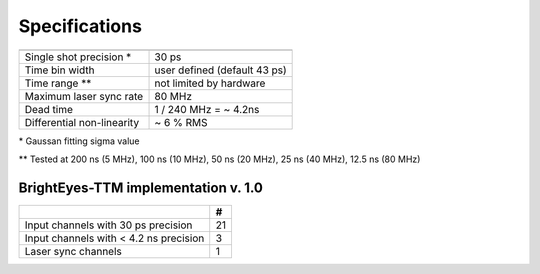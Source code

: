 Specifications
--------------


.. list-table::
   :header-rows: 1

   * - 
     - 
   * - Single shot precision \*

     - 30 ps
   * - Time bin width
     - user defined (default 43 ps)
   * - Time range \**
     - not limited by hardware
   * - Maximum laser sync rate
     - 80 MHz
   * - Dead time
     - 1 / 240 MHz = ~ 4.2ns
   * - Differential non-linearity
     - ~ 6 % RMS


\* Gaussan fitting sigma value

\** Tested at 200 ns (5 MHz), 100 ns (10 MHz), 50 ns (20 MHz), 25 ns (40 MHz), 12.5 ns (80 MHz) 

BrightEyes-TTM implementation v. 1.0
^^^^^^^^^^^^^^^^^^^^^^^^^^^^^^^^^^^^

.. list-table::
   :header-rows: 1

   * - 
     - #
   * - Input channels with 30 ps precision
     - 21
   * - Input channels with < 4.2 ns precision
     - 3
   * - Laser sync channels
     - 1

